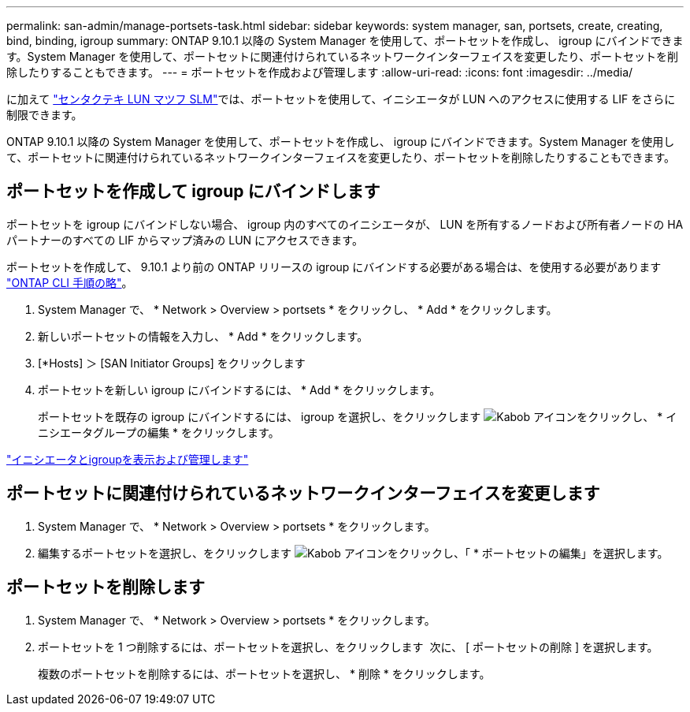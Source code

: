 ---
permalink: san-admin/manage-portsets-task.html 
sidebar: sidebar 
keywords: system manager, san, portsets, create, creating, bind, binding, igroup 
summary: ONTAP 9.10.1 以降の System Manager を使用して、ポートセットを作成し、 igroup にバインドできます。System Manager を使用して、ポートセットに関連付けられているネットワークインターフェイスを変更したり、ポートセットを削除したりすることもできます。 
---
= ポートセットを作成および管理します
:allow-uri-read: 
:icons: font
:imagesdir: ../media/


[role="lead"]
に加えて link:selective-lun-map-concept.html["センタクテキ LUN マツフ SLM"]では、ポートセットを使用して、イニシエータが LUN へのアクセスに使用する LIF をさらに制限できます。

ONTAP 9.10.1 以降の System Manager を使用して、ポートセットを作成し、 igroup にバインドできます。System Manager を使用して、ポートセットに関連付けられているネットワークインターフェイスを変更したり、ポートセットを削除したりすることもできます。



== ポートセットを作成して igroup にバインドします

ポートセットを igroup にバインドしない場合、 igroup 内のすべてのイニシエータが、 LUN を所有するノードおよび所有者ノードの HA パートナーのすべての LIF からマップ済みの LUN にアクセスできます。

ポートセットを作成して、 9.10.1 より前の ONTAP リリースの igroup にバインドする必要がある場合は、を使用する必要があります link:create-port-sets-binding-igroups-task.html["ONTAP CLI 手順の略"]。

. System Manager で、 * Network > Overview > portsets * をクリックし、 * Add * をクリックします。
. 新しいポートセットの情報を入力し、 * Add * をクリックします。
. [*Hosts] ＞ [SAN Initiator Groups] をクリックします
. ポートセットを新しい igroup にバインドするには、 * Add * をクリックします。
+
ポートセットを既存の igroup にバインドするには、 igroup を選択し、をクリックします image:icon_kabob.gif["Kabob アイコン"]をクリックし、 * イニシエータグループの編集 * をクリックします。



link:manage-san-initiators-task.html["イニシエータとigroupを表示および管理します"]



== ポートセットに関連付けられているネットワークインターフェイスを変更します

. System Manager で、 * Network > Overview > portsets * をクリックします。
. 編集するポートセットを選択し、をクリックします image:icon_kabob.gif["Kabob アイコン"]をクリックし、「 * ポートセットの編集」を選択します。




== ポートセットを削除します

. System Manager で、 * Network > Overview > portsets * をクリックします。
. ポートセットを 1 つ削除するには、ポートセットを選択し、をクリックします image:icon_kabob.gif[""] 次に、 [ ポートセットの削除 ] を選択します。
+
複数のポートセットを削除するには、ポートセットを選択し、 * 削除 * をクリックします。


